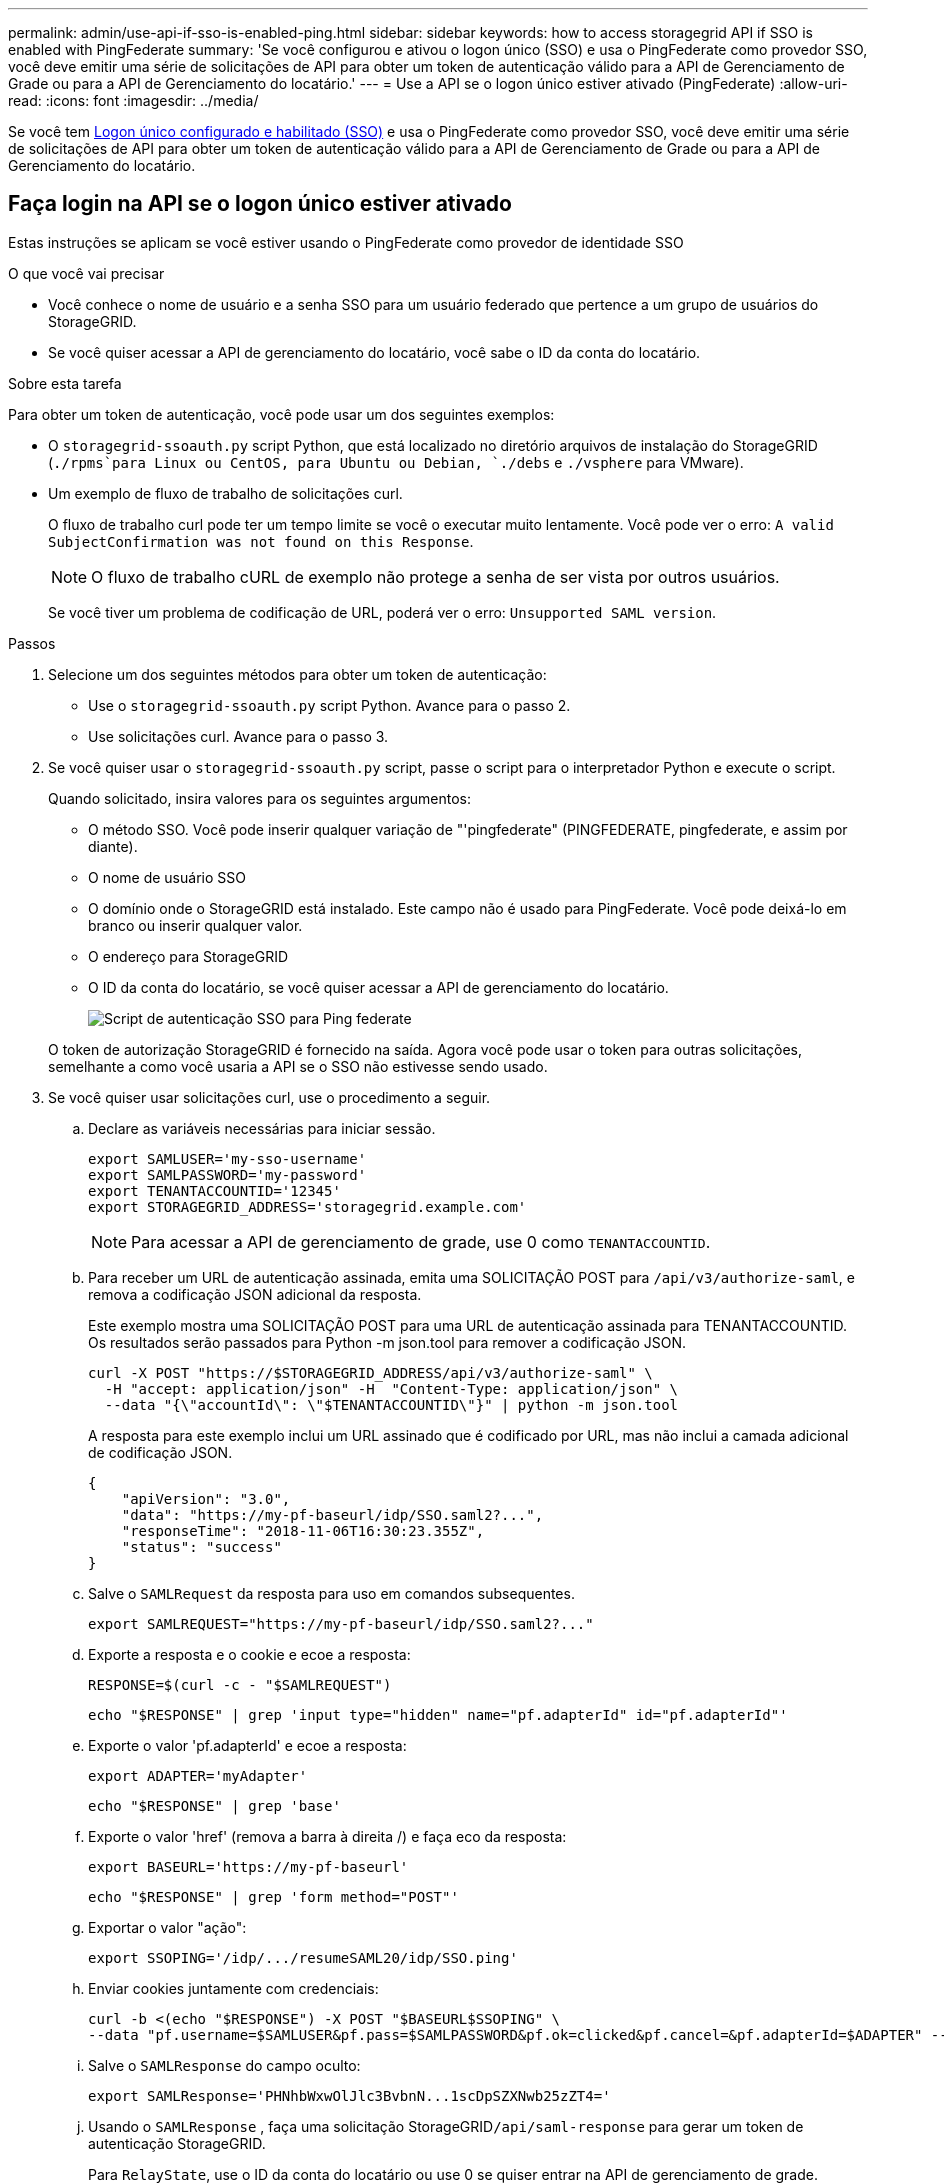 ---
permalink: admin/use-api-if-sso-is-enabled-ping.html 
sidebar: sidebar 
keywords: how to access storagegrid API if SSO is enabled with PingFederate 
summary: 'Se você configurou e ativou o logon único (SSO) e usa o PingFederate como provedor SSO, você deve emitir uma série de solicitações de API para obter um token de autenticação válido para a API de Gerenciamento de Grade ou para a API de Gerenciamento do locatário.' 
---
= Use a API se o logon único estiver ativado (PingFederate)
:allow-uri-read: 
:icons: font
:imagesdir: ../media/


[role="lead"]
Se você tem xref:../admin/configuring-sso.adoc[Logon único configurado e habilitado (SSO)] e usa o PingFederate como provedor SSO, você deve emitir uma série de solicitações de API para obter um token de autenticação válido para a API de Gerenciamento de Grade ou para a API de Gerenciamento do locatário.



== Faça login na API se o logon único estiver ativado

Estas instruções se aplicam se você estiver usando o PingFederate como provedor de identidade SSO

.O que você vai precisar
* Você conhece o nome de usuário e a senha SSO para um usuário federado que pertence a um grupo de usuários do StorageGRID.
* Se você quiser acessar a API de gerenciamento do locatário, você sabe o ID da conta do locatário.


.Sobre esta tarefa
Para obter um token de autenticação, você pode usar um dos seguintes exemplos:

* O `storagegrid-ssoauth.py` script Python, que está localizado no diretório arquivos de instalação do StorageGRID (`./rpms`para Linux ou CentOS, para Ubuntu ou Debian, `./debs` e `./vsphere` para VMware).
* Um exemplo de fluxo de trabalho de solicitações curl.
+
O fluxo de trabalho curl pode ter um tempo limite se você o executar muito lentamente. Você pode ver o erro: `A valid SubjectConfirmation was not found on this Response`.

+

NOTE: O fluxo de trabalho cURL de exemplo não protege a senha de ser vista por outros usuários.

+
Se você tiver um problema de codificação de URL, poderá ver o erro: `Unsupported SAML version`.



.Passos
. Selecione um dos seguintes métodos para obter um token de autenticação:
+
** Use o `storagegrid-ssoauth.py` script Python. Avance para o passo 2.
** Use solicitações curl. Avance para o passo 3.


. Se você quiser usar o `storagegrid-ssoauth.py` script, passe o script para o interpretador Python e execute o script.
+
Quando solicitado, insira valores para os seguintes argumentos:

+
** O método SSO. Você pode inserir qualquer variação de "'pingfederate" (PINGFEDERATE, pingfederate, e assim por diante).
** O nome de usuário SSO
** O domínio onde o StorageGRID está instalado. Este campo não é usado para PingFederate. Você pode deixá-lo em branco ou inserir qualquer valor.
** O endereço para StorageGRID
** O ID da conta do locatário, se você quiser acessar a API de gerenciamento do locatário.
+
image::../media/sso_auth_python_script_ping.png[Script de autenticação SSO para Ping federate]

+
O token de autorização StorageGRID é fornecido na saída. Agora você pode usar o token para outras solicitações, semelhante a como você usaria a API se o SSO não estivesse sendo usado.



. Se você quiser usar solicitações curl, use o procedimento a seguir.
+
.. Declare as variáveis necessárias para iniciar sessão.
+
[source, bash]
----
export SAMLUSER='my-sso-username'
export SAMLPASSWORD='my-password'
export TENANTACCOUNTID='12345'
export STORAGEGRID_ADDRESS='storagegrid.example.com'
----
+

NOTE: Para acessar a API de gerenciamento de grade, use 0 como `TENANTACCOUNTID`.

.. Para receber um URL de autenticação assinada, emita uma SOLICITAÇÃO POST para `/api/v3/authorize-saml`, e remova a codificação JSON adicional da resposta.
+
Este exemplo mostra uma SOLICITAÇÃO POST para uma URL de autenticação assinada para TENANTACCOUNTID. Os resultados serão passados para Python -m json.tool para remover a codificação JSON.

+
[source, bash]
----
curl -X POST "https://$STORAGEGRID_ADDRESS/api/v3/authorize-saml" \
  -H "accept: application/json" -H  "Content-Type: application/json" \
  --data "{\"accountId\": \"$TENANTACCOUNTID\"}" | python -m json.tool
----
+
A resposta para este exemplo inclui um URL assinado que é codificado por URL, mas não inclui a camada adicional de codificação JSON.

+
[listing]
----
{
    "apiVersion": "3.0",
    "data": "https://my-pf-baseurl/idp/SSO.saml2?...",
    "responseTime": "2018-11-06T16:30:23.355Z",
    "status": "success"
}
----
.. Salve o `SAMLRequest` da resposta para uso em comandos subsequentes.
+
[listing]
----
export SAMLREQUEST="https://my-pf-baseurl/idp/SSO.saml2?..."
----
.. Exporte a resposta e o cookie e ecoe a resposta:
+
[source, bash]
----
RESPONSE=$(curl -c - "$SAMLREQUEST")
----
+
[source, bash]
----
echo "$RESPONSE" | grep 'input type="hidden" name="pf.adapterId" id="pf.adapterId"'
----
.. Exporte o valor 'pf.adapterId' e ecoe a resposta:
+
[listing]
----
export ADAPTER='myAdapter'
----
+
[source, bash]
----
echo "$RESPONSE" | grep 'base'
----
.. Exporte o valor 'href' (remova a barra à direita /) e faça eco da resposta:
+
[listing]
----
export BASEURL='https://my-pf-baseurl'
----
+
[source, bash]
----
echo "$RESPONSE" | grep 'form method="POST"'
----
.. Exportar o valor "ação":
+
[listing]
----
export SSOPING='/idp/.../resumeSAML20/idp/SSO.ping'
----
.. Enviar cookies juntamente com credenciais:
+
[source, bash]
----
curl -b <(echo "$RESPONSE") -X POST "$BASEURL$SSOPING" \
--data "pf.username=$SAMLUSER&pf.pass=$SAMLPASSWORD&pf.ok=clicked&pf.cancel=&pf.adapterId=$ADAPTER" --include
----
.. Salve o `SAMLResponse` do campo oculto:
+
[source, bash]
----
export SAMLResponse='PHNhbWxwOlJlc3BvbnN...1scDpSZXNwb25zZT4='
----
.. Usando o `SAMLResponse` , faça uma solicitação StorageGRID``/api/saml-response`` para gerar um token de autenticação StorageGRID.
+
Para `RelayState`, use o ID da conta do locatário ou use 0 se quiser entrar na API de gerenciamento de grade.

+
[source, bash]
----
curl -X POST "https://$STORAGEGRID_ADDRESS:443/api/saml-response" \
  -H "accept: application/json" \
  --data-urlencode "SAMLResponse=$SAMLResponse" \
  --data-urlencode "RelayState=$TENANTACCOUNTID" \
  | python -m json.tool
----
+
A resposta inclui o token de autenticação.

+
[listing]
----
{
    "apiVersion": "3.0",
    "data": "56eb07bf-21f6-40b7-af0b-5c6cacfb25e7",
    "responseTime": "2018-11-07T21:32:53.486Z",
    "status": "success"
}
----
.. Salve o token de autenticação na resposta como `MYTOKEN`.
+
[source, bash]
----
export MYTOKEN="56eb07bf-21f6-40b7-af0b-5c6cacfb25e7"
----
+
Agora você pode usar `MYTOKEN` para outras solicitações, semelhante a como você usaria a API se o SSO não estivesse sendo usado.







== Saia da API se o logon único estiver ativado

Se o logon único (SSO) tiver sido ativado, você deverá emitir uma série de solicitações de API para sair da API de gerenciamento de grade ou da API de gerenciamento de locatário. Estas instruções se aplicam se você estiver usando o PingFederate como provedor de identidade SSO

.Sobre esta tarefa
Se necessário, você pode sair da API do StorageGRID simplesmente fazendo logout da página de logout única da sua organização. Ou, você pode acionar o logout único (SLO) do StorageGRID, que requer um token válido do portador do StorageGRID.

.Passos
. Para gerar uma solicitação de logout assinada, passe `cookie "sso=true"` para a API SLO:
+
[source, bash]
----
curl -k -X DELETE "https://$STORAGEGRID_ADDRESS/api/v3/authorize" \
-H "accept: application/json" \
-H "Authorization: Bearer $MYTOKEN" \
--cookie "sso=true" \
| python -m json.tool
----
+
Um URL de logout é retornado:

+
[listing]
----
{
    "apiVersion": "3.0",
    "data": "https://my-ping-url/idp/SLO.saml2?SAMLRequest=fZDNboMwEIRfhZ...HcQ%3D%3D",
    "responseTime": "2021-10-12T22:20:30.839Z",
    "status": "success"
}
----
. Salve o URL de logout.
+
[source, bash]
----
export LOGOUT_REQUEST='https://my-ping-url/idp/SLO.saml2?SAMLRequest=fZDNboMwEIRfhZ...HcQ%3D%3D'
----
. Envie uma solicitação para o URL de logout para acionar o SLO e redirecionar de volta para o StorageGRID.
+
[source, bash]
----
curl --include "$LOGOUT_REQUEST"
----
+
A resposta 302 é devolvida. O local de redirecionamento não é aplicável ao logout somente API.

+
[listing]
----
HTTP/1.1 302 Found
Location: https://$STORAGEGRID_ADDRESS:443/api/saml-logout?SAMLResponse=fVLLasMwEPwVo7ss%...%23rsa-sha256
Set-Cookie: PF=QoKs...SgCC; Path=/; Secure; HttpOnly; SameSite=None
----
. Exclua o token do portador do StorageGRID.
+
A exclusão do token portador do StorageGRID funciona da mesma forma que sem SSO. Se `cookie "sso=true"` não for fornecido, o usuário será desconetado do StorageGRID sem afetar o estado SSO.

+
[source, bash]
----
curl -X DELETE "https://$STORAGEGRID_ADDRESS/api/v3/authorize" \
-H "accept: application/json" \
-H "Authorization: Bearer $MYTOKEN" \
--include
----
+
Uma `204 No Content` resposta indica que o usuário está desconetado agora.

+
[listing]
----
HTTP/1.1 204 No Content
----

